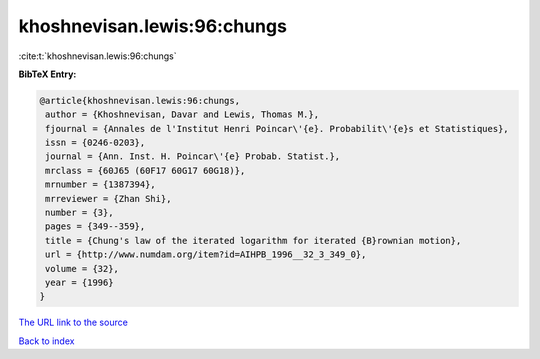 khoshnevisan.lewis:96:chungs
============================

:cite:t:`khoshnevisan.lewis:96:chungs`

**BibTeX Entry:**

.. code-block:: bibtex

   @article{khoshnevisan.lewis:96:chungs,
    author = {Khoshnevisan, Davar and Lewis, Thomas M.},
    fjournal = {Annales de l'Institut Henri Poincar\'{e}. Probabilit\'{e}s et Statistiques},
    issn = {0246-0203},
    journal = {Ann. Inst. H. Poincar\'{e} Probab. Statist.},
    mrclass = {60J65 (60F17 60G17 60G18)},
    mrnumber = {1387394},
    mrreviewer = {Zhan Shi},
    number = {3},
    pages = {349--359},
    title = {Chung's law of the iterated logarithm for iterated {B}rownian motion},
    url = {http://www.numdam.org/item?id=AIHPB_1996__32_3_349_0},
    volume = {32},
    year = {1996}
   }
`The URL link to the source <ttp://www.numdam.org/item?id=AIHPB_1996__32_3_349_0}>`_


`Back to index <../By-Cite-Keys.html>`_
